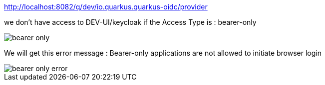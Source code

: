 http://localhost:8082/q/dev/io.quarkus.quarkus-oidc/provider

we don't have access to DEV-UI/keycloak if the Access Type is : bearer-only

image::docs/bearer-only.png[]

We will get this error message :
Bearer-only applications are not allowed to initiate browser login

image::docs/bearer-only-error.png[]





